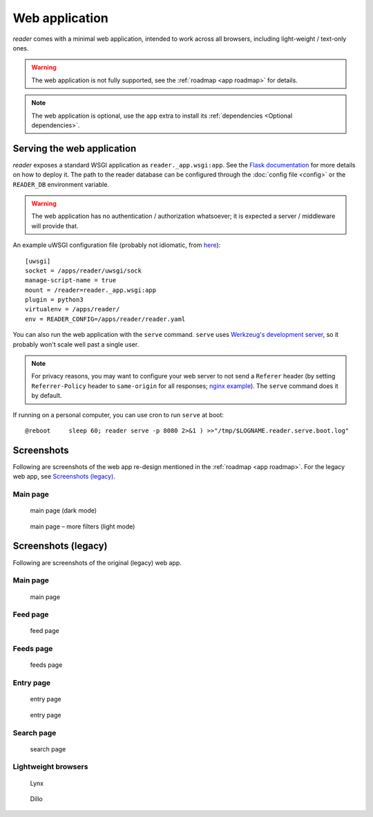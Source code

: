 
Web application
===============

*reader* comes with a minimal web application, intended to work across
all browsers, including light-weight / text-only ones.


.. warning::

    The web application is not fully supported,
    see the :ref:`roadmap <app roadmap>` for details.

.. note::

    The web application is optional, use the ``app`` extra to install
    its :ref:`dependencies <Optional dependencies>`.


Serving the web application
---------------------------

*reader* exposes a standard WSGI application as ``reader._app.wsgi:app``.
See the `Flask documentation`_ for more details on how to deploy it.
The path to the reader database can be configured through the
:doc:`config file <config>`
or the ``READER_DB`` environment variable.

.. warning::

    The web application has no authentication / authorization whatsoever;
    it is expected a server / middleware will provide that.


An example uWSGI configuration file (probably not idiomatic, from `here`_)::

    [uwsgi]
    socket = /apps/reader/uwsgi/sock
    manage-script-name = true
    mount = /reader=reader._app.wsgi:app
    plugin = python3
    virtualenv = /apps/reader/
    env = READER_CONFIG=/apps/reader/reader.yaml


You can also run the web application with the ``serve`` command.
``serve`` uses `Werkzeug's development server`_,
so it probably won't scale well past a single user.

.. note::

    For privacy reasons,
    you may want to configure your web server to not send a ``Referer`` header
    (by setting ``Referrer-Policy`` header to ``same-origin``
    for all responses; `nginx example`_).
    The ``serve`` command does it by default.


If running on a personal computer, you can use cron to run ``serve`` at boot::

    @reboot     sleep 60; reader serve -p 8080 2>&1 ) >>"/tmp/$LOGNAME.reader.serve.boot.log"


.. _here: https://github.com/lemon24/owncloud/blob/b6a6ba28f84fa40a1a822c200c9e245bad84600b/reader.yaml#L77
.. _nginx example: https://github.com/lemon24/owncloud/commit/39c5311d9c0973642d3a7dec73369b3607828fdd#diff-4486765de09ef22bfc83d68c7350a8088db6f2ba35f152f49ee36c8ec5aef03d
.. _Flask documentation: http://flask.pocoo.org/docs/1.0/deploying/
.. _Werkzeug's development server: http://werkzeug.pocoo.org/docs/0.14/serving/#werkzeug.serving.run_simple


.. _app screenshots:

Screenshots
-----------

Following are screenshots of the web app re-design
mentioned in the :ref:`roadmap <app roadmap>`.
For the legacy web app, see `Screenshots (legacy)`_.

Main page
~~~~~~~~~

.. figure:: screenshots/entries-v2-dark.png
    :width: 240px

    main page (dark mode)

.. figure:: screenshots/entries-v2-filters-light.png
    :width: 240px

    main page – more filters (light mode)


Screenshots (legacy)
--------------------

Following are screenshots of the original (legacy) web app.

Main page
~~~~~~~~~

.. figure:: screenshots/entries.png
    :width: 240px

    main page

Feed page
~~~~~~~~~

.. figure:: screenshots/entries-feed.png
    :width: 240px

    feed page

Feeds page
~~~~~~~~~~

.. figure:: screenshots/feeds.png
    :width: 240px

    feeds page

Entry page
~~~~~~~~~~

.. figure:: screenshots/entry-one.png
    :width: 240px

    entry page


.. figure:: screenshots/entry-two.png
    :width: 240px

    entry page

Search page
~~~~~~~~~~~

.. figure:: screenshots/search.png
    :width: 240px

    search page

Lightweight browsers
~~~~~~~~~~~~~~~~~~~~

.. figure:: screenshots/lynx.png
    :width: 240px

    Lynx

.. figure:: screenshots/dillo.png
    :width: 240px

    Dillo
